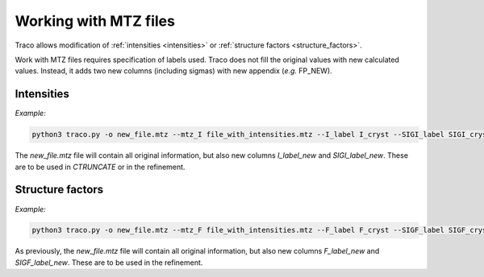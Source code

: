 Working with MTZ files
======================

.. _mtz:

Traco allows modification of :ref:`intensities <intensities>` or :ref:`structure factors <structure_factors>`.

Work with MTZ files requires specification of labels used. Traco does not fill the original values with new calculated values. Instead, it adds two new columns (including sigmas) with new appendix (*e.g.* FP_NEW).


.. _intensities:

Intensities
-----------

*Example:*

.. code-block:: console

   python3 traco.py -o new_file.mtz --mtz_I file_with_intensities.mtz --I_label I_cryst --SIGI_label SIGI_cryst --k1 0.09 --fc1 0.4 0.3 0.0 --k2 0.13 --fc2 ...


The *new_file.mtz* file will contain all original information, but also new columns *I_label_new* and *SIGI_label_new*. These are to be used in *CTRUNCATE* or in the refinement.


.. _structure_factors:

Structure factors
-----------------

*Example:*

.. code-block:: console

   python3 traco.py -o new_file.mtz --mtz_F file_with_intensities.mtz --F_label F_cryst --SIGF_label SIGF_cryst --k1 0.09 --fc1 0.4 0.3 0.0 --k2 0.13 --fc2 ...


As previously, the *new_file.mtz* file will contain all original information, but also new columns *F_label_new* and *SIGF_label_new*. These are to be used in the refinement.

